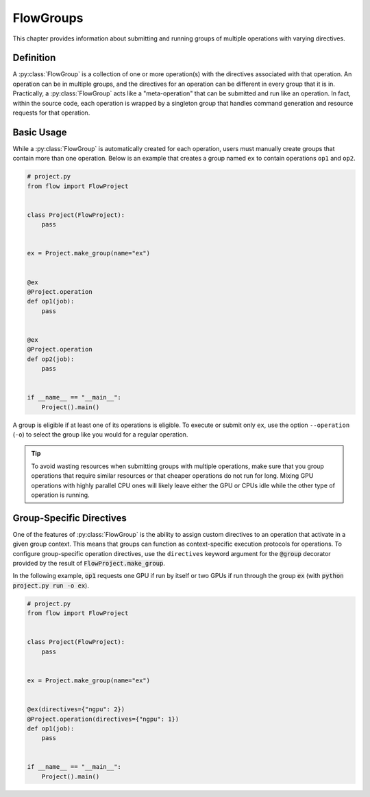 .. _flow-group:

==========
FlowGroups
==========

This chapter provides information about submitting and running groups of
multiple operations with varying directives.

.. _flow_group_definition:

Definition
==========

A :py:class:`FlowGroup` is a collection of one or more operation(s) with the
directives associated with that operation. An operation can be in multiple
groups, and the directives for an operation can be different in every group that
it is in. Practically, a :py:class:`FlowGroup` acts like a "meta-operation" that
can be submitted and run like an operation. In fact, within the source code,
each operation is wrapped by a singleton group that handles command generation
and resource requests for that operation.

.. _flow_group_basic_usage:

Basic Usage
===========

While a :py:class:`FlowGroup` is automatically created for each operation, users must
manually create groups that contain more than one operation. Below is an example that creates a
group named ``ex`` to contain operations ``op1`` and ``op2``.

.. code-block:: python

    # project.py
    from flow import FlowProject


    class Project(FlowProject):
        pass


    ex = Project.make_group(name="ex")


    @ex
    @Project.operation
    def op1(job):
        pass


    @ex
    @Project.operation
    def op2(job):
        pass


    if __name__ == "__main__":
        Project().main()

A group is eligible if
at least one of its operations is eligible.
To execute or submit only ``ex``, use the option ``--operation`` (``-o``) to
select the group like you would for a regular operation.


.. tip::

    To avoid wasting resources when submitting groups with multiple operations,
    make sure that you group operations that require similar resources or that
    cheaper operations do not run for long. Mixing GPU operations with highly
    parallel CPU ones will likely leave either the GPU or CPUs idle while the
    other type of operation is running.

.. _flow_group_specify_directives:

Group-Specific Directives
=========================

One of the features of :py:class:`FlowGroup` is the ability to assign custom directives to an
operation that activate in a given group context. This means that groups can function as
context-specific execution protocols for operations. To configure group-specific operation
directives, use the ``directives`` keyword argument for the :code:`@group` decorator provided by the
result of :code:`FlowProject.make_group`.

In the following example, :code:`op1` requests one GPU if run by itself or two GPUs if run through the group :code:`ex` (with :code:`python project.py run -o ex`).

.. code-block:: python

    # project.py
    from flow import FlowProject


    class Project(FlowProject):
        pass


    ex = Project.make_group(name="ex")


    @ex(directives={"ngpu": 2})
    @Project.operation(directives={"ngpu": 1})
    def op1(job):
        pass


    if __name__ == "__main__":
        Project().main()
